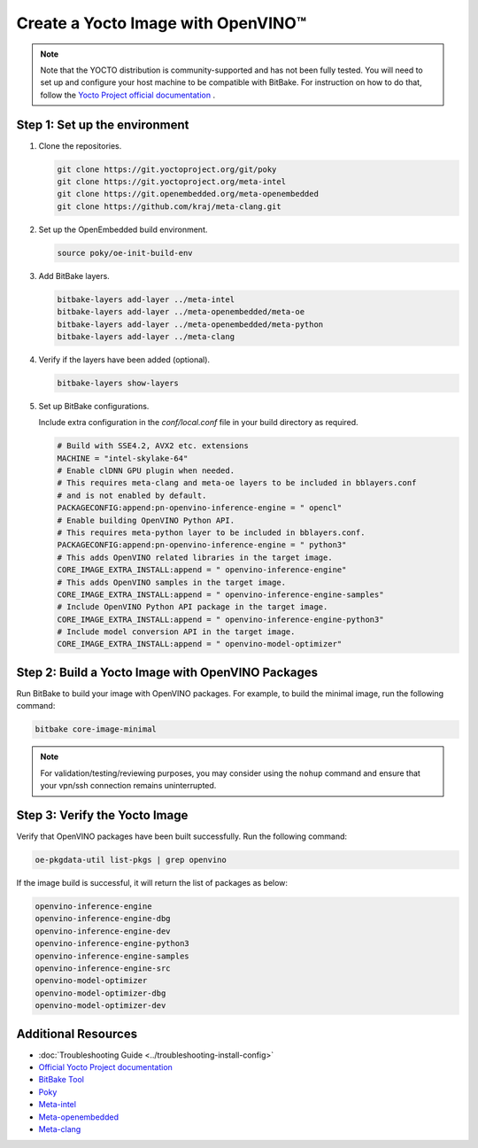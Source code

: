Create a Yocto Image with OpenVINO™
===================================

.. meta::
   :description: Learn how to create a Yocto image with OpenVINO™ toolkit on your host system.

.. note::

   Note that the YOCTO distribution is community-supported and has not been fully tested.
   You will need to set up and configure your host machine to be compatible with BitBake. For
   instruction on how to do that, follow the
   `Yocto Project official documentation <https://docs.yoctoproject.org/brief-yoctoprojectqs/index.html#compatible-linux-distribution>`__  .


Step 1: Set up the environment
##############################

1. Clone the repositories.

   .. code-block:: sh

      git clone https://git.yoctoproject.org/git/poky
      git clone https://git.yoctoproject.org/meta-intel
      git clone https://git.openembedded.org/meta-openembedded
      git clone https://github.com/kraj/meta-clang.git

2. Set up the OpenEmbedded build environment.

   .. code-block:: sh

      source poky/oe-init-build-env

3. Add BitBake layers.

   .. code-block:: sh

      bitbake-layers add-layer ../meta-intel
      bitbake-layers add-layer ../meta-openembedded/meta-oe
      bitbake-layers add-layer ../meta-openembedded/meta-python
      bitbake-layers add-layer ../meta-clang

4. Verify if the layers have been added (optional).

   .. code-block:: sh

      bitbake-layers show-layers

5. Set up BitBake configurations.

   Include extra configuration in the `conf/local.conf` file in your build directory as required.

   .. code-block:: sh

      # Build with SSE4.2, AVX2 etc. extensions
      MACHINE = "intel-skylake-64"
      # Enable clDNN GPU plugin when needed.
      # This requires meta-clang and meta-oe layers to be included in bblayers.conf
      # and is not enabled by default.
      PACKAGECONFIG:append:pn-openvino-inference-engine = " opencl"
      # Enable building OpenVINO Python API.
      # This requires meta-python layer to be included in bblayers.conf.
      PACKAGECONFIG:append:pn-openvino-inference-engine = " python3"
      # This adds OpenVINO related libraries in the target image.
      CORE_IMAGE_EXTRA_INSTALL:append = " openvino-inference-engine"
      # This adds OpenVINO samples in the target image.
      CORE_IMAGE_EXTRA_INSTALL:append = " openvino-inference-engine-samples"
      # Include OpenVINO Python API package in the target image.
      CORE_IMAGE_EXTRA_INSTALL:append = " openvino-inference-engine-python3"
      # Include model conversion API in the target image.
      CORE_IMAGE_EXTRA_INSTALL:append = " openvino-model-optimizer"

Step 2: Build a Yocto Image with OpenVINO Packages
##################################################

Run BitBake to build your image with OpenVINO packages. For example, to build the minimal image,
run the following command:

.. code-block:: sh

   bitbake core-image-minimal

.. note::
   For validation/testing/reviewing purposes, you may consider using the ``nohup`` command and
   ensure that your vpn/ssh connection remains uninterrupted.

Step 3: Verify the Yocto Image
##############################

Verify that OpenVINO packages have been built successfully. Run the following command:

.. code-block:: sh

   oe-pkgdata-util list-pkgs | grep openvino

If the image build is successful, it will return the list of packages as below:

.. code-block:: sh

   openvino-inference-engine
   openvino-inference-engine-dbg
   openvino-inference-engine-dev
   openvino-inference-engine-python3
   openvino-inference-engine-samples
   openvino-inference-engine-src
   openvino-model-optimizer
   openvino-model-optimizer-dbg
   openvino-model-optimizer-dev

Additional Resources
####################

- :doc:`Troubleshooting Guide <../troubleshooting-install-config>`
- `Official Yocto Project documentation <https://docs.yoctoproject.org/>`__
- `BitBake Tool <https://docs.yoctoproject.org/bitbake/>`__
- `Poky <https://git.yoctoproject.org/poky>`__
- `Meta-intel <https://git.yoctoproject.org/meta-intel/tree/README>`__
- `Meta-openembedded <http://cgit.openembedded.org/meta-openembedded/tree/README.md>`__
- `Meta-clang <https://github.com/kraj/meta-clang/tree/master/#readme>`__